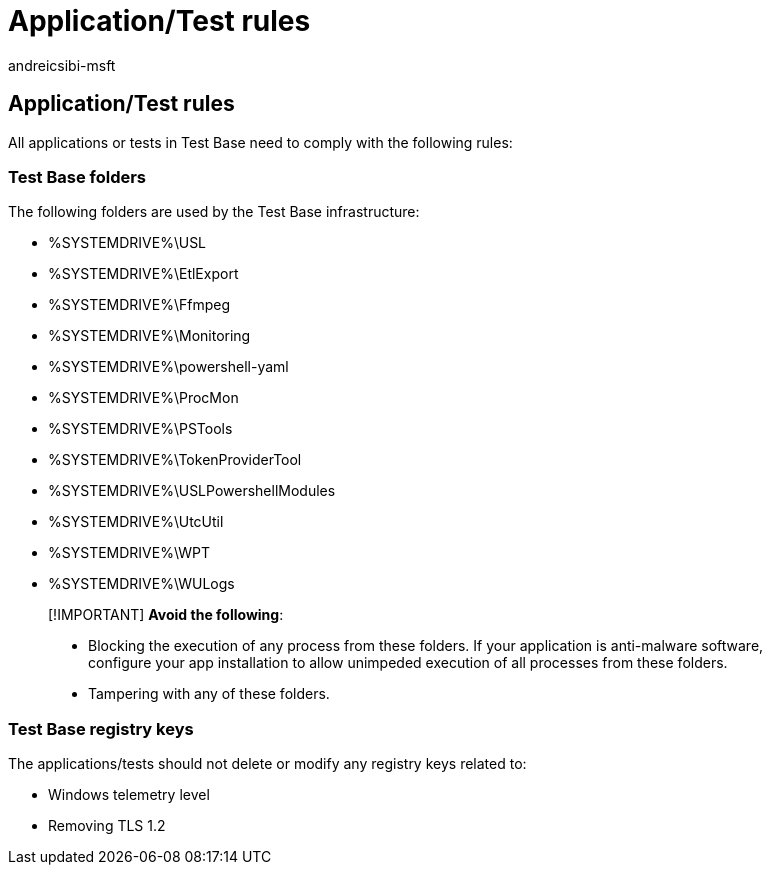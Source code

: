 = Application/Test rules
:audience: Software-Vendor
:author: andreicsibi-msft
:description: Rules to be followed when uploading an application/test
:f1.keywords: NOCSH
:manager: rshastri
:ms.author: ancsibi
:ms.collection: TestBase-M365
:ms.custom:
:ms.date: 02/04/2022
:ms.localizationpriority: medium
:ms.reviewer: tinachen
:ms.service: test-base
:ms.topic: how-to
:search.appverid: MET150

== Application/Test rules

All applications or tests in Test Base need to comply with the following rules:

=== Test Base folders

The following folders are used by the Test Base infrastructure:

* %SYSTEMDRIVE%\USL
* %SYSTEMDRIVE%\EtlExport
* %SYSTEMDRIVE%\Ffmpeg
* %SYSTEMDRIVE%\Monitoring
* %SYSTEMDRIVE%\powershell-yaml
* %SYSTEMDRIVE%\ProcMon
* %SYSTEMDRIVE%\PSTools
* %SYSTEMDRIVE%\TokenProviderTool
* %SYSTEMDRIVE%\USLPowershellModules
* %SYSTEMDRIVE%\UtcUtil
* %SYSTEMDRIVE%\WPT
* %SYSTEMDRIVE%\WULogs

____
[!IMPORTANT] *Avoid the following*:

* Blocking the execution of any process from these folders.
If your application is anti-malware software, configure your app installation to allow unimpeded execution of all processes from these folders.
* Tampering with any of these folders.
____

=== Test Base registry keys

The applications/tests should not delete or modify any registry keys related to:

* Windows telemetry level
* Removing TLS 1.2
